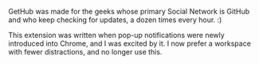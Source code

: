 #+BEGIN_COMMENT
.. title: GetHub
.. slug: gethub
.. date: 2016-06-03 12:34:58 UTC+05:30
.. link: https://plugins.getnikola.com/#orgmode
.. description: A Chrome extension for GitHub News Feed pop-up notifications
.. github: https://github.com/punchagan/GetHub
.. language: Python
.. role: Maintainer
.. status: 7
.. sort: 0
.. type: text
#+END_COMMENT


GetHub was made for the geeks whose primary Social Network is GitHub and who
keep checking for updates, a dozen times every hour. :)

This extension was written when pop-up notifications were newly introduced into
Chrome, and I was excited by it.  I now prefer a workspace with fewer
distractions, and no longer use this.
